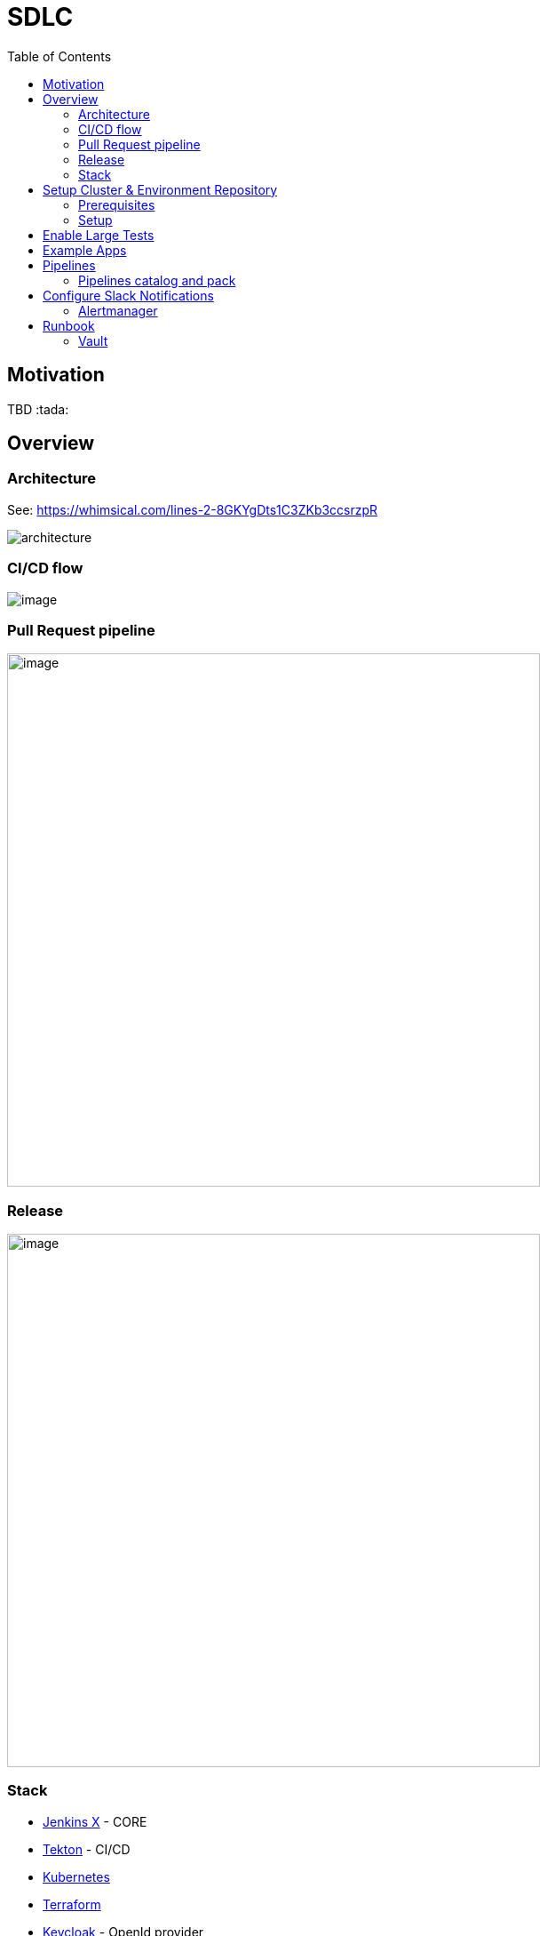 :icons: font
:toc:
:doctype: book
:sectanchors:
:idseparator: -
:data-uri:
:allow-uri-read:
:safe: unsafe
:source-highlighter: rouge

= SDLC

toc::[]

[[motivation]]
== Motivation


TBD :tada:


[[overview]]
== Overview

=== Architecture
See: https://whimsical.com/lines-2-8GKYgDts1C3ZKb3ccsrzpR

image:images/architecture.png[]

=== CI/CD flow

image:https://lucid.app/publicSegments/view/6a2266b4-6082-4c3f-b5e7-b3955359de78/image.png[]

=== Pull Request pipeline
image:https://lucid.app/publicSegments/view/31739cad-3775-43a6-acb4-9400384732ca/image.png[width=600]

=== Release
image:https://lucid.app/publicSegments/view/7af90a9b-0c46-470b-9b99-a9f151a0ddc9/image.png[width=600]

=== Stack
* https://jenkins-x.io[Jenkins X] - CORE
* https://tekton.dev[Tekton] - CI/CD
* https://kubernetes.io[Kubernetes]
* https://www.terraform.io[Terraform]
* https://www.keycloak.org[Keycloak] - OpenId provider
* https://webdriver.io[WebdriverIO] - Large test framework

== Setup Cluster & Environment Repository

[[setup]]
=== Prerequisites
* https://github.com/join[Create a git bot user] (different from your own personal user) and generate a https://github.com/settings/tokens/new?scopes=repo,read:user,read:org,user:email,write:repo_hook,delete_repo,admin:repo_hook[personal access token], this will be used by Jenkins X to interact with git repositories.
* https://learn.hashicorp.com/tutorials/terraform/install-cli#install-terraform[Terraform CLI]
* https://github.com/jenkins-x/jx-cli/releases[Jenkins X CLI]
* https://googlecontainertools.github.io/kpt/[Kpt]
* https://cloud.google.com/sdk/docs/quickstart#linux[Google Cloud SDK]
* generate Snyk https://snyk.io/blog/service-accounts/[token]
* generate Sonar cloud https://docs.sonarqube.org/latest/user-guide/user-token/[token]
* generate Slack https://api.slack.com/messaging/webhooks#getting_started[Incoming Webhooks]

=== Setup
==== 1. Create Infrastructure Repository
Open https://jenkins-x.io/docs/v3/getting-started/gke/[Jenkins X GKE] and select your cloud provider.

NOTE: Currently, only GKE + Vault been tested.

==== 2. Create Environment Repository
Open following link and generate repo based on template: https://github.com/vitech-team/jx3-gke-vault

==== 3. Prepare install script

[source,shell]
.install.sh
----
#!/usr/bin/env zsh

export INFRA_REPO_NAME="demo-infra"
export ENV_REPO_NAME="demo-environment"

export INFRA_GIT="https://github.com/vitech-team/$INFRA_REPO_NAME.git"
export ENV_GIT="https://github.com/vitech-team/$ENV_REPO_NAME.git"

export TF_VAR_jx_bot_username=XXX
export TF_VAR_jx_bot_token=XXX

export CLUSTER_NAME="demo-time"
export GCP_PROJECT="XXX"
export ZONE="europe-west1-c"
export MIN_NODE_COUNT="4"
export FORCE_DESTROY="false"

export green="\e[32m"
export nrm="\e[39m"

git clone $INFRA_GIT
git clone $ENV_GIT

cd $INFRA_REPO_NAME

rm values.auto.tfvars
cat <<EOF >> values.auto.tfvars
resource_labels = { "provider" : "jx" }
jx_git_url = "${ENV_GIT}"
gcp_project = "${GCP_PROJECT}"
cluster_name = "${CLUSTER_NAME}"
cluster_location = "${ZONE}"
force_destroy = "${FORCE_DESTROY}"
min_node_count = "${MIN_NODE_COUNT}"
EOF

git commit -a -m "fix: configure cluster repository and project"
git push

terraform init
terraform apply

echo -e "${green}Setup kubeconfig...${nrm}"
gcloud container clusters get-credentials "${CLUSTER_NAME}" --zone "${ZONE}" --project "${GCP_PROJECT}"

echo -e "For vault root token use: ${green}kubectl get secrets vault-unseal-keys  -n secret-infra -o jsonpath={.data.vault-root} | base64 --decode${nrm}"
echo "Taling logs..."
jx admin log

echo -e "${green}Okay, now we creating new key for service account...${nrm}"
gcloud iam service-accounts keys create keyfile.json --iam-account "${CLUSTER_NAME}-tekton@${GCP_PROJECT}.iam.gserviceaccount.com"
SECRETNAME=docker-registry-auth
kubectl create secret docker-registry $SECRETNAME \
  --docker-server=https://gcr.io \
  --docker-username=_json_key \
  --docker-email=sdlc@vitechteam.com \
  --docker-password="$(cat keyfile.json)" \
  --namespace=jx
kubectl label secret $SECRETNAME secret.jenkins-x.io/replica-source=true --namespace=jx

jx namespace jx
----

==== 4. Populate secrets
Fist we need start vault proxy
[source,shell]
.sec-vault-start.sh
----
jx secret vault portforward
----

===== 4.1 Auto populate secrets
[source,shell]
.sec-auto-populate.sh
----
jx secret populate
----

===== 4.2 Populate required secrets
[source,bash]
.sec-required-populate.sh
----
jx secret edit -f slack

jx secret edit -f snyk

jx secret edit -f sonar
----

NOTE: Secrets also can be populated via Vault UI see: <<runbook-vault>>
NOTE: Execute `jx secret verify` and check if all needed secrets are populated like: `sonar`, `snyk`, etc...


===== 4.3 Verify secrets
Execute `jx secret verify` and check if all needed secrets are populated like: `sonar`, `snyk`, etc...


==== 5. Create application based on SDLC quickstart
===== 5.1 Spring ?
If you need some REST API backend service use template with name: `vitech-sdlc-backend`

[source,shell]
.quick-start-backend.sh
----
YOUR_ORG_NAME="vitech-team"
jx project quickstart --pack="spring-gradle" --org="${YOUR_ORG_NAME}"
----

===== 5.2 Angular ?
If you need frontend application on Angular use: `vitech-sdlc-frontend`

[source,shell]
.quickstart-forntend.sh
----
YOUR_ORG_NAME="vitech-team"
jx project quickstart --pack="angular" --org="${YOUR_ORG_NAME}"
----

After setup you need edit default configs in `environments` folder.

* keycloak url: `kubectrl get ingress -n keycloak`
* change backend service name in `nginx.conf`

== Enable Large Tests
Currently, we have only Large Tests implementation based https://webdriver.io[WebdriverIO].
We added a few steps to `release` and `pullrequest` pipelines:

* Check if large test been executed on *Staging* before promote it on Production *environment*
* Execute *Large Tests* after changes been applied on environment like Production.

Foe enabling:

* open `.lighthouse/large-test/triggers.yaml` and change: `always_run: false`, `optional: false` to `true`.
* open `.lighthouse/jenkins-x/release.yaml` and uncomment commented tasks: ` large-test-prepare-and-check` and `large-test-execute`
** change large test image name property: `LARGE_REPORTS_IMAGE`
** change your app URLs properties: `APP_URL_STAGING`, `APP_URL_PRODUCTION`, if you have more environments just add additional property like: `APP_URL_XXX`


== Example Apps
* https://github.com/vitech-team/mood-feed-frontend[Frontend app example]
* https://github.com/vitech-team/mood-feed-backend[Backend example]
* https://github.com/vitech-team/mood-feed-test[Large test example]

== Pipelines
=== Pipelines catalog and pack
All shared tasks and packs stored in: https://github.com/vitech-team/tekton-pipelines-catalog

==== Packs
Custom packs: https://github.com/vitech-team/tekton-pipelines-catalog/tree/master/packs

==== Tasks
All tasks are in sync with https://github.com/vitech-team/tekton-pipelines-catalog[environment repository] via https://googlecontainertools.github.io/kpt/[Kpt].
For more information about tasks and pipelines check https://github.com/tektoncd/pipeline[Tekton docs]

NOTE: for more information about pipelines on JX see: https://jenkins-x.io/docs/v3/develop/pipeline-catalog/

== Configure Slack Notifications
=== Alertmanager
* In vault find `alertmanager.yaml` secret and replace `${SLACK_HOOK_URL}` with your hook URL. See example: `charts/prometheus-community/kube-prometheus-stack/secret-schema.yaml`

==== Large Test Notification
If you wanna change Large test execution message to slack

* In vault find `slack/SLACK_LARGE_TEST_FAILED_MSG`  or `slack/SLACK_LARGE_TEST_SUCCESS_MSG` and replace with your own template. See example `charts/dev/secret/secret-schema.yaml`
** You can use  next variables what can be populated automatically `${ENV}`, `${STATUS}`, `${REPORT_URL}`, `${DETAILS}` and `${GIT_SHA}`


== Runbook
[[runbook-vault]]
=== Vault

* For port forward Vault type: `jx secret vault portforward` - after that you can rich Vault at https://localhost:8200
* Vault root token can be found in secret: `vault-unseal-keys`, key: `vault-root`


